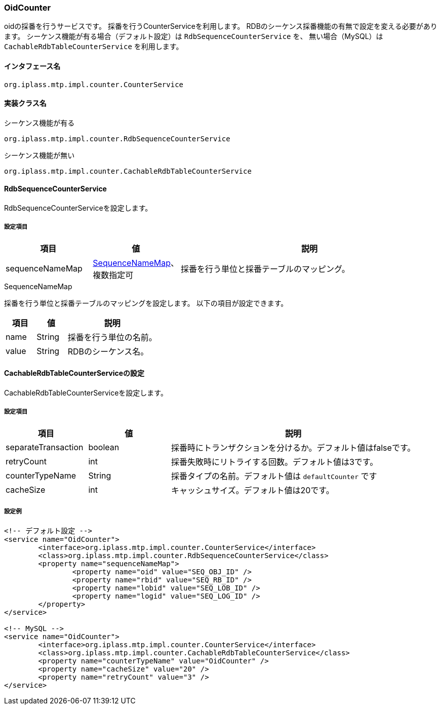 [[OidCounter]]
=== OidCounter
oidの採番を行うサービスです。
採番を行うCounterServiceを利用します。
RDBのシーケンス採番機能の有無で設定を変える必要があります。
シーケンス機能が有る場合（デフォルト設定）は `RdbSequenceCounterService` を、
無い場合（MySQL）は `CachableRdbTableCounterService` を利用します。

==== インタフェース名
----
org.iplass.mtp.impl.counter.CounterService
----

==== 実装クラス名
.シーケンス機能が有る
----
org.iplass.mtp.impl.counter.RdbSequenceCounterService
----

.シーケンス機能が無い
----
org.iplass.mtp.impl.counter.CachableRdbTableCounterService
----

==== RdbSequenceCounterService
RdbSequenceCounterServiceを設定します。

===== 設定項目
[cols="1,1,3", options="header"]
|===
| 項目 | 値 | 説明
| sequenceNameMap | <<SequenceNameMap>>、複数指定可 | 採番を行う単位と採番テーブルのマッピング。
|===

[[SequenceNameMap]]
.SequenceNameMap
採番を行う単位と採番テーブルのマッピングを設定します。
以下の項目が設定できます。

[cols="1,1,3", options="header"]
|===
| 項目 | 値 | 説明
| name | String | 採番を行う単位の名前。
| value | String | RDBのシーケンス名。
|===

==== CachableRdbTableCounterServiceの設定
CachableRdbTableCounterServiceを設定します。

===== 設定項目
[cols="1,1,3", options="header"]
|===
| 項目 | 値 | 説明
| separateTransaction | boolean | 採番時にトランザクションを分けるか。デフォルト値はfalseです。
| retryCount | int | 採番失敗時にリトライする回数。デフォルト値は3です。
| counterTypeName | String |  採番タイプの名前。デフォルト値は `defaultCounter` です
| cacheSize | int | キャッシュサイズ。デフォルト値は20です。
|===

===== 設定例
[source,xml]
----
<!-- デフォルト設定 -->
<service name="OidCounter">
	<interface>org.iplass.mtp.impl.counter.CounterService</interface>
	<class>org.iplass.mtp.impl.counter.RdbSequenceCounterService</class>
	<property name="sequenceNameMap">
		<property name="oid" value="SEQ_OBJ_ID" />
		<property name="rbid" value="SEQ_RB_ID" />
		<property name="lobid" value="SEQ_LOB_ID" />
		<property name="logid" value="SEQ_LOG_ID" />
	</property>
</service>

<!-- MySQL -->
<service name="OidCounter">
	<interface>org.iplass.mtp.impl.counter.CounterService</interface>
	<class>org.iplass.mtp.impl.counter.CachableRdbTableCounterService</class>
	<property name="counterTypeName" value="OidCounter" />
	<property name="cacheSize" value="20" />
	<property name="retryCount" value="3" />
</service>

----
